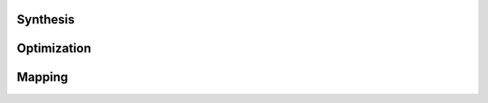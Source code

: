 Synthesis
==========================================

Optimization
==========================================

Mapping
==========================================
